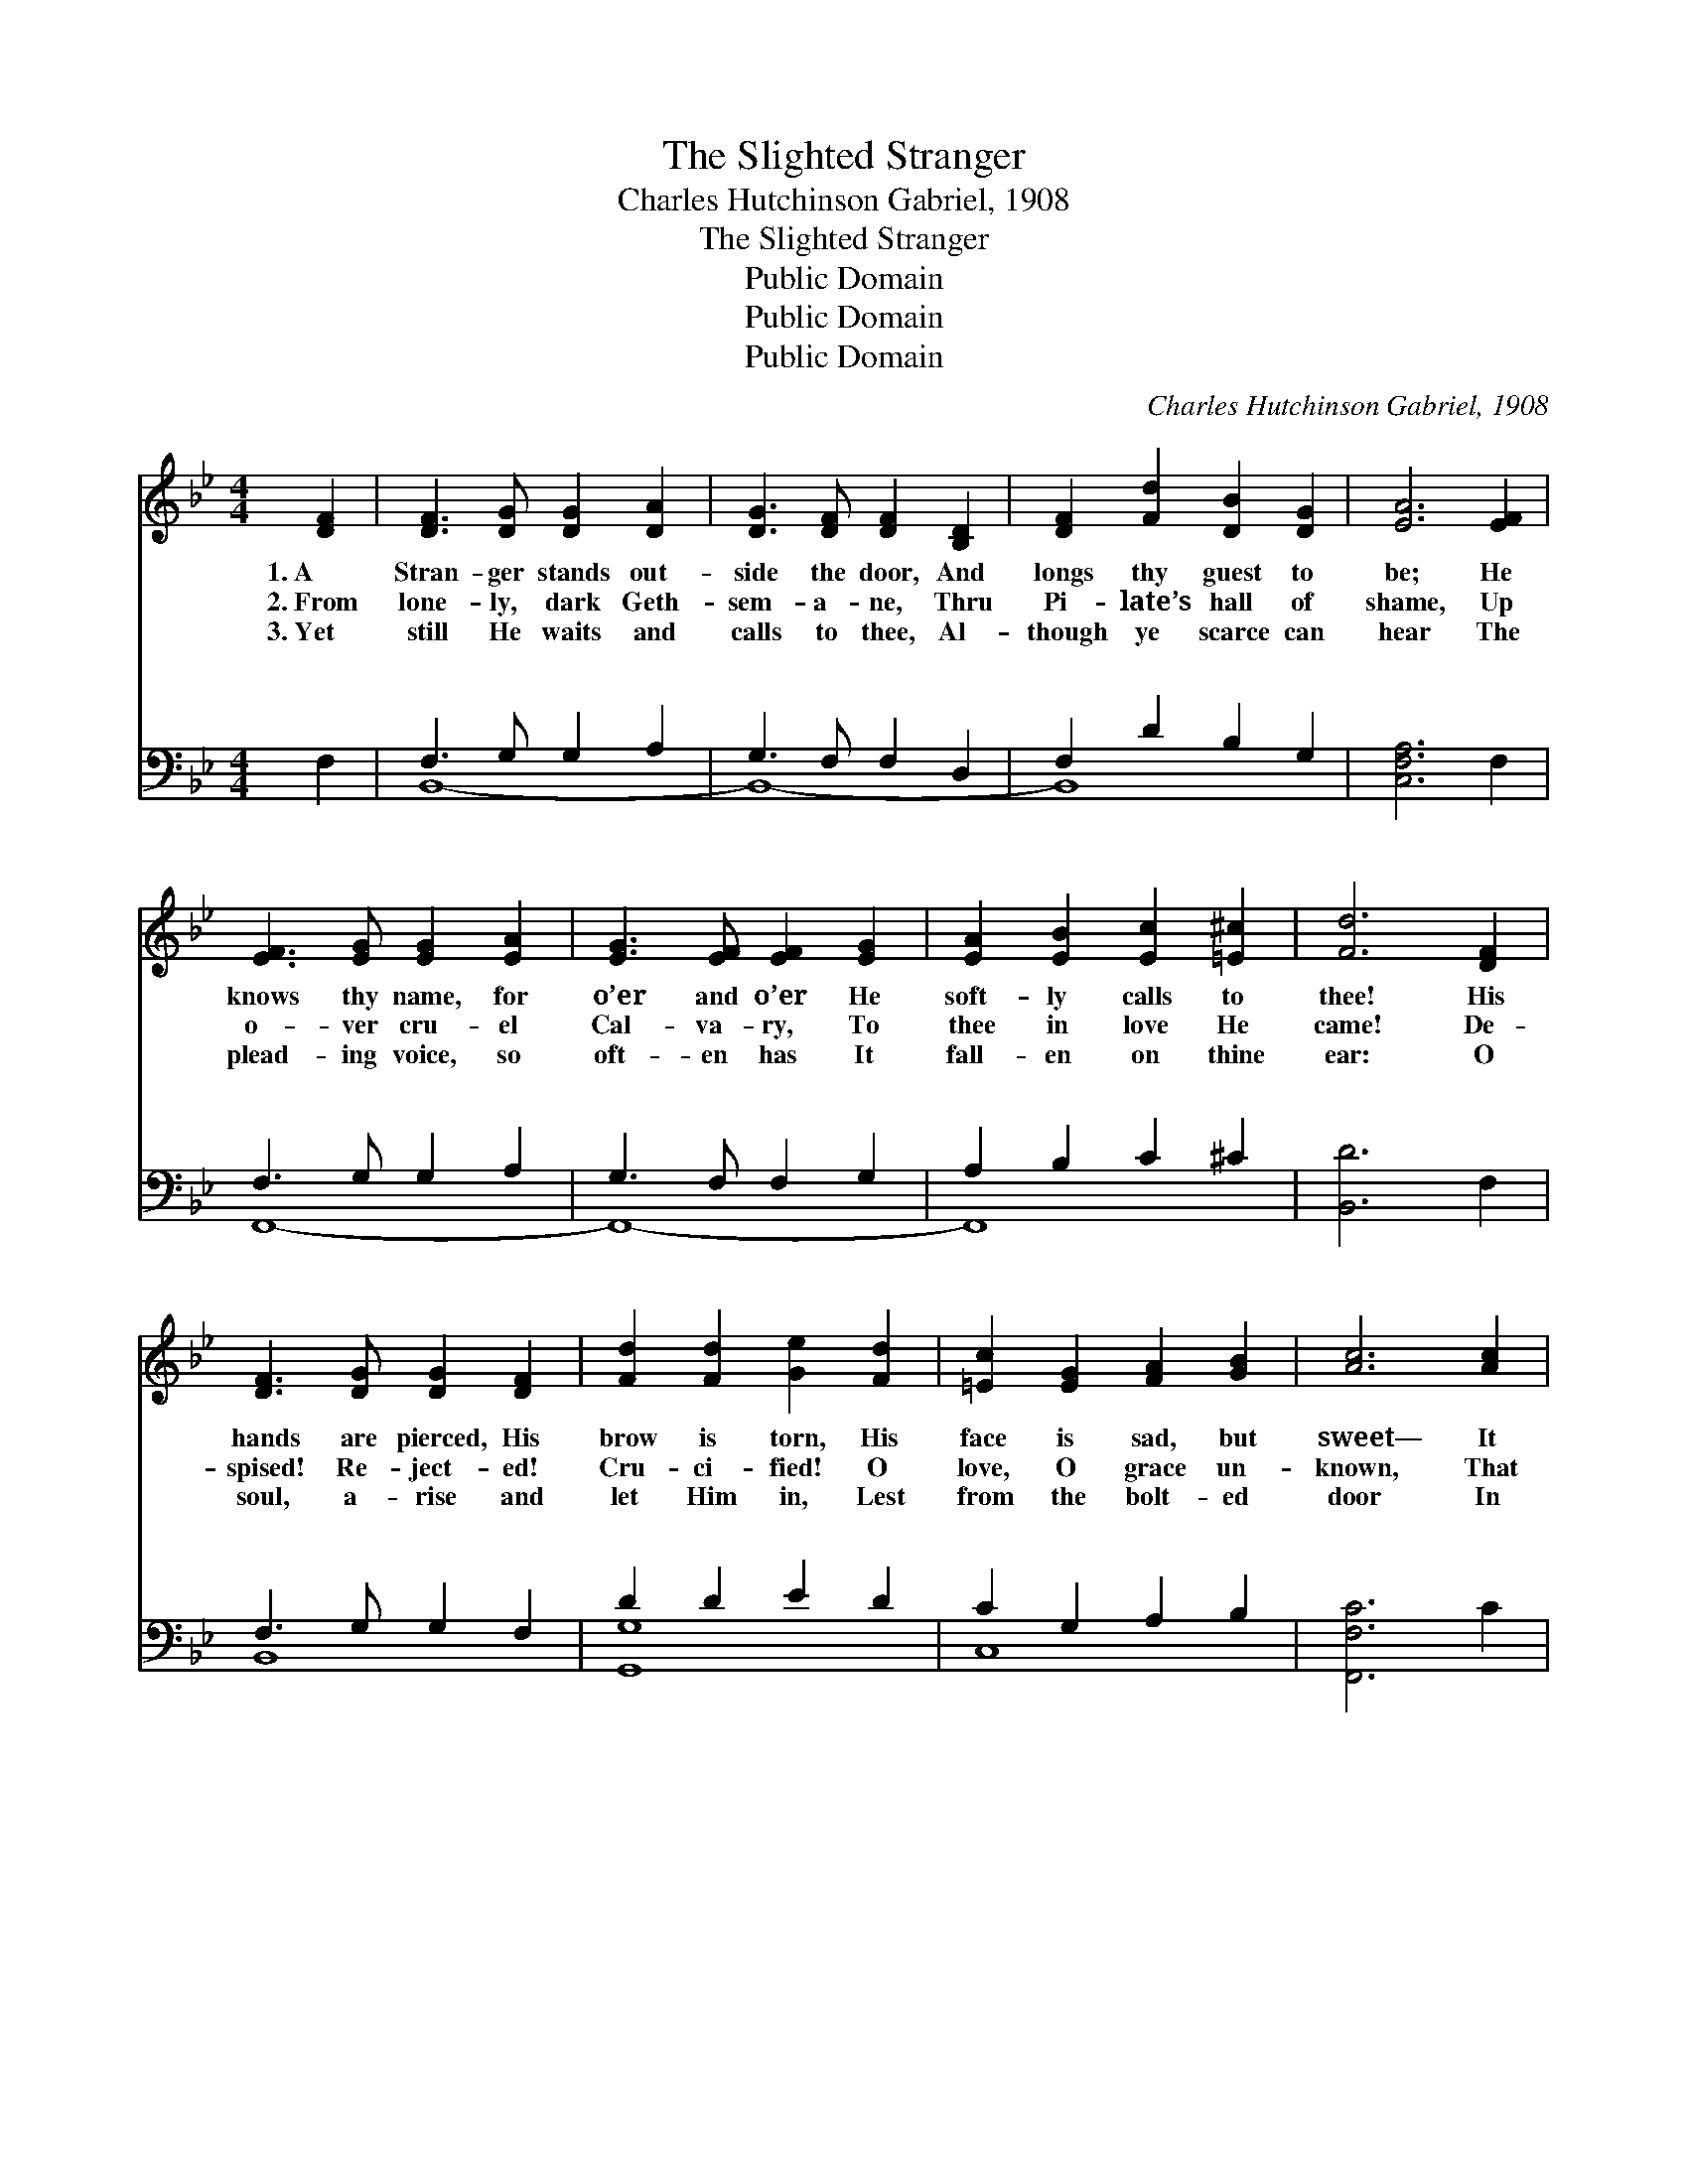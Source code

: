 X:1
T:The Slighted Stranger
T:Charles Hutchinson Gabriel, 1908
T:The Slighted Stranger
T:Public Domain
T:Public Domain
T:Public Domain
C:Charles Hutchinson Gabriel, 1908
Z:Public Domain
%%score ( 1 2 ) ( 3 4 )
L:1/8
M:4/4
K:Bb
V:1 treble 
V:2 treble 
V:3 bass 
V:4 bass 
V:1
 [DF]2 | [DF]3 [DG] [DG]2 [DA]2 | [DG]3 [DF] [DF]2 [B,D]2 | [DF]2 [Fd]2 [DB]2 [DG]2 | [EA]6 [EF]2 | %5
w: 1.~A|Stran- ger stands out-|side the door, And|longs thy guest to|be; He|
w: 2.~From|lone- ly, dark Geth-|sem- a- ne, Thru|Pi- late’s hall of|shame, Up|
w: 3.~Yet|still He waits and|calls to thee, Al-|though ye scarce can|hear The|
 [EF]3 [EG] [EG]2 [EA]2 | [EG]3 [EF] [EF]2 [EG]2 | [EA]2 [EB]2 [Ec]2 [=E^c]2 | [Fd]6 [DF]2 | %9
w: knows thy name, for|o’er and o’er He|soft- ly calls to|thee! His|
w: o- ver cru- el|Cal- va- ry, To|thee in love He|came! De-|
w: plead- ing voice, so|oft- en has It|fall- en on thine|ear: O|
 [DF]3 [DG] [DG]2 [DF]2 | [Fd]2 [Fd]2 [Ge]2 [Fd]2 | [=Ec]2 [EG]2 [FA]2 [GB]2 | [Ac]6 [Ac]2 | %13
w: hands are pierced, His|brow is torn, His|face is sad, but|sweet— It|
w: spised! Re- ject- ed!|Cru- ci- fied! O|love, O grace un-|known, That|
w: soul, a- rise and|let Him in, Lest|from the bolt- ed|door In|
 [Bc]3 [C=E] [Bc]2 [Bd]2 | [Ac]3 [FA] [Ac]2 [DGB]2 | [CFA]3 [DB] [CA]2 [B,=EG]2 | (A,B,CD E2) z2 || %17
w: is the Lord of|Par- a- dise! A-|rise, thy Sav- ior|greet. * * * *|
w: He should still re-|mem- ber thee, And|claim thee for His|own! * * * *|
w: sor- row He should|turn a- way, To|call for thee no|more. * * * *|
"^Refrain" [Fd]3 [Ec] [DB]2 [B,D][CE] | [DF]2 [EG]2 [EG]2 [DF]2 | [EB]2 [EA]2 [EA]3 [Ec] | %20
w: |||
w: |||
w: |||
 [Ec]2 [DB]2 [DB]4 | [Fd]3 [Ec] [DB]2 [B,D][CE] | [DF]2 [EG]2 [EG]2 [DF]2 | %23
w: |||
w: |||
w: |||
 [EG]2 [Ge]2 [Fd]3 [DB] | [Fd]2 [Ec]2 [DB]2 |] %25
w: ||
w: ||
w: ||
V:2
 x2 | x8 | x8 | x8 | x8 | x8 | x8 | x8 | x8 | x8 | x8 | x8 | x8 | x8 | x8 | x8 | F6 x2 || x8 | x8 | %19
 x8 | x8 | x8 | x8 | x8 | x6 |] %25
V:3
 F,2 | F,3 G, G,2 A,2 | G,3 F, F,2 D,2 | F,2 D2 B,2 G,2 | [C,F,A,]6 F,2 | F,3 G, G,2 A,2 | %6
w: ~|~ ~ ~ ~|~ ~ ~ ~|~ ~ * ~|~ ~|~ ~ ~ ~|
 G,3 F, F,2 G,2 | A,2 B,2 C2 ^C2 | [B,,D]6 F,2 | F,3 G, G,2 F,2 | D2 D2 E2 D2 | C2 G,2 A,2 B,2 | %12
w: ~ * ~ ~|~ ~ ~ ~|~ ~|~ ~ ~ ~|~ ~ ~ ~|~ ~ ~ ~|
 [F,,F,C]6 C2 | C3 =E, C2 D2 | C3 A, C2 [B,,B,]2 | A,3 B, A,2 G,2 | (F,G,A,B, C2) z2 || %17
w: ~ ~|~ ~ ~ ~|wound- ed for thy|gres- sions; He was|èd * * * *|
 [B,,B,]3 [B,,B,] [B,,F,]2 [B,,F,][B,,F,] | [B,,B,]2 [B,,B,]2 [B,,B,]2 [B,,B,]2 | %19
w: thy sin; Yet He stands|at thy heart’s door|
 [F,C]2 [F,C]2 [F,C]3 [F,A,] | [B,,B,]2 [B,,F,]2 [B,,F,]4 | %21
w: plead- ing, Why, O|why not let|
 [B,,B,]3 [B,,B,] [B,,F,]2 [B,,F,][B,,F,] | [B,,B,]2 [B,,B,]2 [B,,B,]2 [B,,B,]2 | %23
w: Him in? * * *||
 [E,B,]2 [E,B,]2 [F,B,]3 [F,B,] | [F,B,]2 [F,A,]2 [B,,F,]2 |] %25
w: ||
V:4
 x2 | B,,8- | B,,8- | B,,8 | x8 | F,,8- | F,,8- | F,,8 | x8 | B,,8 | [G,,G,]8 | C,8 | x8 | %13
w: |~||~||~|~|||~|~|~||
 G,,4 C,4 | F,,6 x2 | C,8 | F,6 x2 || x8 | x8 | x8 | x8 | x8 | x8 | x8 | x6 |] %25
w: He was|trans-|bruis-|for|||||||||

